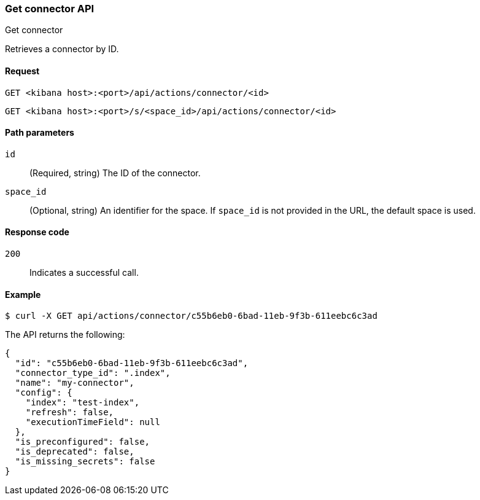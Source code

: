 [[get-connector-api]]
=== Get connector API
++++
<titleabbrev>Get connector</titleabbrev>
++++

Retrieves a connector by ID.

[[get-connector-api-request]]
==== Request

`GET <kibana host>:<port>/api/actions/connector/<id>`

`GET <kibana host>:<port>/s/<space_id>/api/actions/connector/<id>`

[[get-connector-api-params]]
==== Path parameters

`id`::
  (Required, string) The ID of the connector.

`space_id`::
  (Optional, string) An identifier for the space. If `space_id` is not provided in the URL, the default space is used.

[[get-connector-api-codes]]
==== Response code

`200`::
    Indicates a successful call.

[[get-connector-api-example]]
==== Example

[source,sh]
--------------------------------------------------
$ curl -X GET api/actions/connector/c55b6eb0-6bad-11eb-9f3b-611eebc6c3ad
--------------------------------------------------
// KIBANA

The API returns the following:

[source,sh]
--------------------------------------------------
{
  "id": "c55b6eb0-6bad-11eb-9f3b-611eebc6c3ad",
  "connector_type_id": ".index",
  "name": "my-connector",
  "config": {
    "index": "test-index",
    "refresh": false,
    "executionTimeField": null
  },
  "is_preconfigured": false,
  "is_deprecated": false,
  "is_missing_secrets": false
}
--------------------------------------------------
